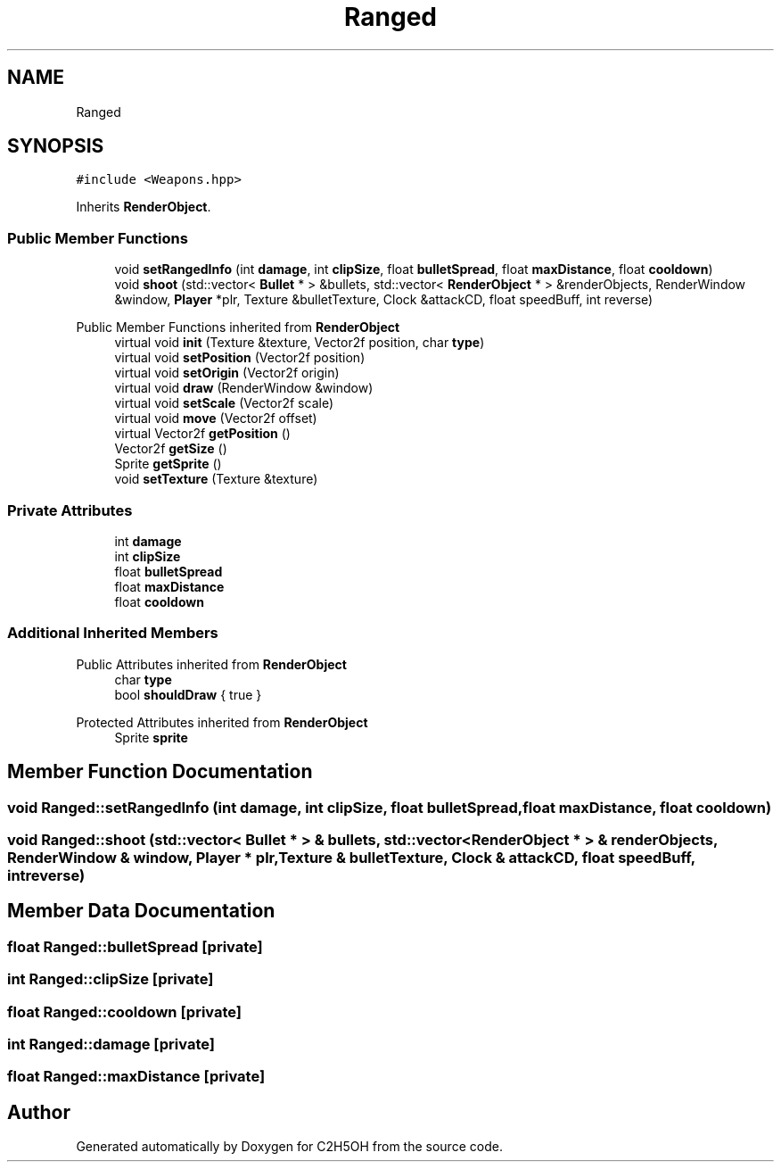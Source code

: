 .TH "Ranged" 3 "C2H5OH" \" -*- nroff -*-
.ad l
.nh
.SH NAME
Ranged
.SH SYNOPSIS
.br
.PP
.PP
\fC#include <Weapons\&.hpp>\fP
.PP
Inherits \fBRenderObject\fP\&.
.SS "Public Member Functions"

.in +1c
.ti -1c
.RI "void \fBsetRangedInfo\fP (int \fBdamage\fP, int \fBclipSize\fP, float \fBbulletSpread\fP, float \fBmaxDistance\fP, float \fBcooldown\fP)"
.br
.ti -1c
.RI "void \fBshoot\fP (std::vector< \fBBullet\fP * > &bullets, std::vector< \fBRenderObject\fP * > &renderObjects, RenderWindow &window, \fBPlayer\fP *plr, Texture &bulletTexture, Clock &attackCD, float speedBuff, int reverse)"
.br
.in -1c

Public Member Functions inherited from \fBRenderObject\fP
.in +1c
.ti -1c
.RI "virtual void \fBinit\fP (Texture &texture, Vector2f position, char \fBtype\fP)"
.br
.ti -1c
.RI "virtual void \fBsetPosition\fP (Vector2f position)"
.br
.ti -1c
.RI "virtual void \fBsetOrigin\fP (Vector2f origin)"
.br
.ti -1c
.RI "virtual void \fBdraw\fP (RenderWindow &window)"
.br
.ti -1c
.RI "virtual void \fBsetScale\fP (Vector2f scale)"
.br
.ti -1c
.RI "virtual void \fBmove\fP (Vector2f offset)"
.br
.ti -1c
.RI "virtual Vector2f \fBgetPosition\fP ()"
.br
.ti -1c
.RI "Vector2f \fBgetSize\fP ()"
.br
.ti -1c
.RI "Sprite \fBgetSprite\fP ()"
.br
.ti -1c
.RI "void \fBsetTexture\fP (Texture &texture)"
.br
.in -1c
.SS "Private Attributes"

.in +1c
.ti -1c
.RI "int \fBdamage\fP"
.br
.ti -1c
.RI "int \fBclipSize\fP"
.br
.ti -1c
.RI "float \fBbulletSpread\fP"
.br
.ti -1c
.RI "float \fBmaxDistance\fP"
.br
.ti -1c
.RI "float \fBcooldown\fP"
.br
.in -1c
.SS "Additional Inherited Members"


Public Attributes inherited from \fBRenderObject\fP
.in +1c
.ti -1c
.RI "char \fBtype\fP"
.br
.ti -1c
.RI "bool \fBshouldDraw\fP { true }"
.br
.in -1c

Protected Attributes inherited from \fBRenderObject\fP
.in +1c
.ti -1c
.RI "Sprite \fBsprite\fP"
.br
.in -1c
.SH "Member Function Documentation"
.PP 
.SS "void Ranged::setRangedInfo (int damage, int clipSize, float bulletSpread, float maxDistance, float cooldown)"

.SS "void Ranged::shoot (std::vector< \fBBullet\fP * > & bullets, std::vector< \fBRenderObject\fP * > & renderObjects, RenderWindow & window, \fBPlayer\fP * plr, Texture & bulletTexture, Clock & attackCD, float speedBuff, int reverse)"

.SH "Member Data Documentation"
.PP 
.SS "float Ranged::bulletSpread\fC [private]\fP"

.SS "int Ranged::clipSize\fC [private]\fP"

.SS "float Ranged::cooldown\fC [private]\fP"

.SS "int Ranged::damage\fC [private]\fP"

.SS "float Ranged::maxDistance\fC [private]\fP"


.SH "Author"
.PP 
Generated automatically by Doxygen for C2H5OH from the source code\&.
